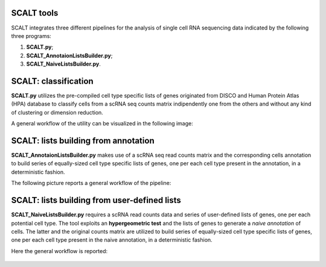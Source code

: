 SCALT tools
===========

SCALT integrates three different pipelines for the analysis of single cell RNA sequencing data indicated by the following three programs:

1. **SCALT.py**;
2. **SCALT_AnnotaionListsBuilder.py**;
3. **SCALT_NaiveListsBuilder.py**.

SCALT: classification
=====================

**SCALT.py** utilizes the pre-compiled cell type specific lists of genes originated from DISCO and Human Protein Atlas (HPA) database to classify cells from a scRNA seq counts matrix indipendently one from the others and without any kind of clustering or dimension reduction. 

A general workflow of the utility can be visualized in the following image:

.. figure:: pictures/SCALT_workflow.png
   :align: center
   :scale: 40%

SCALT: lists building from annotation
=====================================

**SCALT_AnnotaionListsBuilder.py** makes use of a scRNA seq read counts matrix and the corresponding cells annotation to build series of equally-sized cell type specific lists of genes, one per each cell type present in the annotation, in a deterministic fashion.

The following picture reports a general workflow of the pipeline:

.. figure:: pictures/SCALT_listbuildAnno.png
   :align: center
   :scale: 40%

SCALT: lists building from user-defined lists
=============================================

**SCALT_NaiveListsBuilder.py** requires a scRNA read counts data and series of user-defined lists of genes, one per each potential cell type. The tool exploits an **hypergeometric test** and the lists of genes to generate a *naive annotation* of cells. The latter and the original counts matrix are utilized to build series of equally-sized cell type specific lists of genes, one per each cell type present in the naive annotation, in a deterministic fashion.

Here the general workflow is reported:

.. figure:: pictures/SCALT_listsbuildNaive.png
   :align: center
   :scale: 40%
